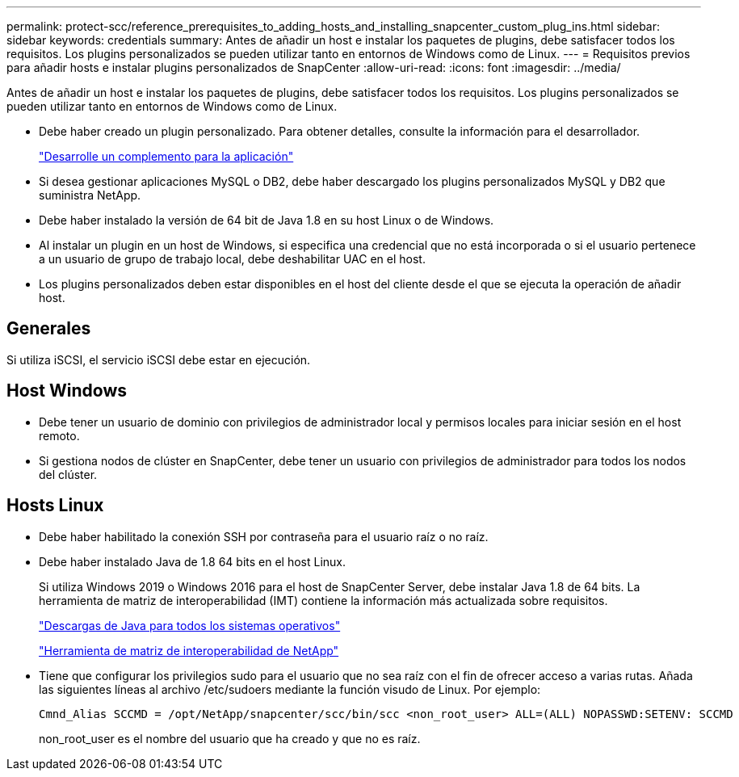 ---
permalink: protect-scc/reference_prerequisites_to_adding_hosts_and_installing_snapcenter_custom_plug_ins.html 
sidebar: sidebar 
keywords: credentials 
summary: Antes de añadir un host e instalar los paquetes de plugins, debe satisfacer todos los requisitos. Los plugins personalizados se pueden utilizar tanto en entornos de Windows como de Linux. 
---
= Requisitos previos para añadir hosts e instalar plugins personalizados de SnapCenter
:allow-uri-read: 
:icons: font
:imagesdir: ../media/


[role="lead"]
Antes de añadir un host e instalar los paquetes de plugins, debe satisfacer todos los requisitos. Los plugins personalizados se pueden utilizar tanto en entornos de Windows como de Linux.

* Debe haber creado un plugin personalizado. Para obtener detalles, consulte la información para el desarrollador.
+
link:concept_develop_a_plug_in_for_your_application.html["Desarrolle un complemento para la aplicación"]

* Si desea gestionar aplicaciones MySQL o DB2, debe haber descargado los plugins personalizados MySQL y DB2 que suministra NetApp.
* Debe haber instalado la versión de 64 bit de Java 1.8 en su host Linux o de Windows.
* Al instalar un plugin en un host de Windows, si especifica una credencial que no está incorporada o si el usuario pertenece a un usuario de grupo de trabajo local, debe deshabilitar UAC en el host.
* Los plugins personalizados deben estar disponibles en el host del cliente desde el que se ejecuta la operación de añadir host.




== Generales

Si utiliza iSCSI, el servicio iSCSI debe estar en ejecución.



== Host Windows

* Debe tener un usuario de dominio con privilegios de administrador local y permisos locales para iniciar sesión en el host remoto.
* Si gestiona nodos de clúster en SnapCenter, debe tener un usuario con privilegios de administrador para todos los nodos del clúster.




== Hosts Linux

* Debe haber habilitado la conexión SSH por contraseña para el usuario raíz o no raíz.
* Debe haber instalado Java de 1.8 64 bits en el host Linux.
+
Si utiliza Windows 2019 o Windows 2016 para el host de SnapCenter Server, debe instalar Java 1.8 de 64 bits. La herramienta de matriz de interoperabilidad (IMT) contiene la información más actualizada sobre requisitos.

+
http://www.java.com/en/download/manual.jsp["Descargas de Java para todos los sistemas operativos"]

+
https://imt.netapp.com/matrix/imt.jsp?components=103047;&solution=1257&isHWU&src=IMT["Herramienta de matriz de interoperabilidad de NetApp"]

* Tiene que configurar los privilegios sudo para el usuario que no sea raíz con el fin de ofrecer acceso a varias rutas. Añada las siguientes líneas al archivo /etc/sudoers mediante la función visudo de Linux. Por ejemplo:
+
[listing]
----
Cmnd_Alias SCCMD = /opt/NetApp/snapcenter/scc/bin/scc <non_root_user> ALL=(ALL) NOPASSWD:SETENV: SCCMD
----
+
non_root_user es el nombre del usuario que ha creado y que no es raíz.


